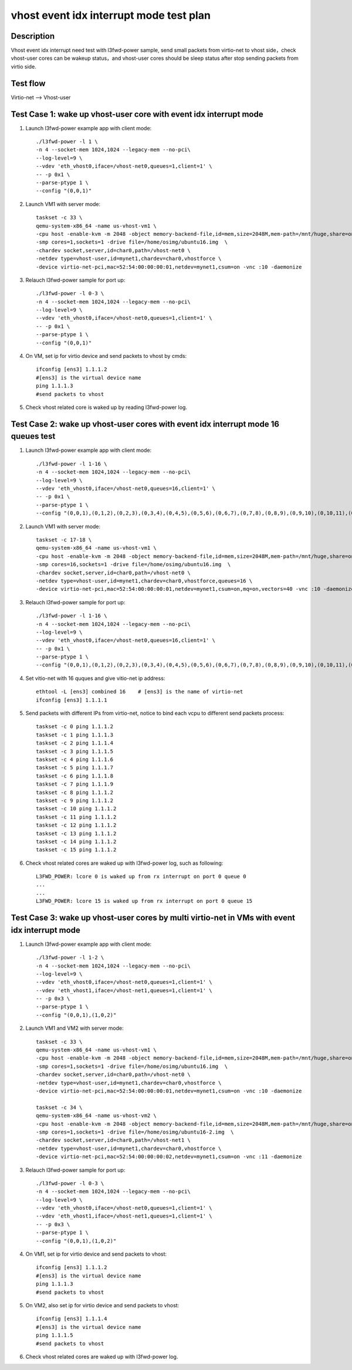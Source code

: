 .. Copyright (c) <2019>, Intel Corporation
   All rights reserved.

   Redistribution and use in source and binary forms, with or without
   modification, are permitted provided that the following conditions
   are met:

   - Redistributions of source code must retain the above copyright
     notice, this list of conditions and the following disclaimer.

   - Redistributions in binary form must reproduce the above copyright
     notice, this list of conditions and the following disclaimer in
     the documentation and/or other materials provided with the
     distribution.

   - Neither the name of Intel Corporation nor the names of its
     contributors may be used to endorse or promote products derived
     from this software without specific prior written permission.

   THIS SOFTWARE IS PROVIDED BY THE COPYRIGHT HOLDERS AND CONTRIBUTORS
   "AS IS" AND ANY EXPRESS OR IMPLIED WARRANTIES, INCLUDING, BUT NOT
   LIMITED TO, THE IMPLIED WARRANTIES OF MERCHANTABILITY AND FITNESS
   FOR A PARTICULAR PURPOSE ARE DISCLAIMED. IN NO EVENT SHALL THE
   COPYRIGHT OWNER OR CONTRIBUTORS BE LIABLE FOR ANY DIRECT, INDIRECT,
   INCIDENTAL, SPECIAL, EXEMPLARY, OR CONSEQUENTIAL DAMAGES
   (INCLUDING, BUT NOT LIMITED TO, PROCUREMENT OF SUBSTITUTE GOODS OR
   SERVICES; LOSS OF USE, DATA, OR PROFITS; OR BUSINESS INTERRUPTION)
   HOWEVER CAUSED AND ON ANY THEORY OF LIABILITY, WHETHER IN CONTRACT,
   STRICT LIABILITY, OR TORT (INCLUDING NEGLIGENCE OR OTHERWISE)
   ARISING IN ANY WAY OUT OF THE USE OF THIS SOFTWARE, EVEN IF ADVISED
   OF THE POSSIBILITY OF SUCH DAMAGE.

========================================
vhost event idx interrupt mode test plan
========================================

Description
===========

Vhost event idx interrupt need test with l3fwd-power sample, send small packets from virtio-net to vhost side，check vhost-user cores can be wakeup status，and vhost-user cores should be sleep status after stop sending packets from virtio side.

Test flow
=========

Virtio-net --> Vhost-user

Test Case 1: wake up vhost-user core with event idx interrupt mode
==================================================================

1. Launch l3fwd-power example app with client mode::

    ./l3fwd-power -l 1 \
    -n 4 --socket-mem 1024,1024 --legacy-mem --no-pci\
    --log-level=9 \
    --vdev 'eth_vhost0,iface=/vhost-net0,queues=1,client=1' \
    -- -p 0x1 \
    --parse-ptype 1 \
    --config "(0,0,1)"

2. Launch VM1 with server mode::

     taskset -c 33 \
     qemu-system-x86_64 -name us-vhost-vm1 \
     -cpu host -enable-kvm -m 2048 -object memory-backend-file,id=mem,size=2048M,mem-path=/mnt/huge,share=on -numa node,memdev=mem -mem-prealloc -monitor unix:/tmp/vm2_monitor.sock,server,nowait -net nic,vlan=2,macaddr=00:00:00:08:e8:aa,addr=1f -net user,vlan=2,hostfwd=tcp:127.0.0.1:6001-:22 \
     -smp cores=1,sockets=1 -drive file=/home/osimg/ubuntu16.img  \
     -chardev socket,server,id=char0,path=/vhost-net0 \
     -netdev type=vhost-user,id=mynet1,chardev=char0,vhostforce \
     -device virtio-net-pci,mac=52:54:00:00:00:01,netdev=mynet1,csum=on -vnc :10 -daemonize

3. Relauch l3fwd-power sample for port up::

    ./l3fwd-power -l 0-3 \
    -n 4 --socket-mem 1024,1024 --legacy-mem --no-pci\
    --log-level=9 \
    --vdev 'eth_vhost0,iface=/vhost-net0,queues=1,client=1' \
    -- -p 0x1 \
    --parse-ptype 1 \
    --config "(0,0,1)"

4. On VM, set ip for virtio device and send packets to vhost by cmds::

    ifconfig [ens3] 1.1.1.2
    #[ens3] is the virtual device name
    ping 1.1.1.3
    #send packets to vhost

5. Check vhost related core is waked up by reading l3fwd-power log.

Test Case 2: wake up vhost-user cores with event idx interrupt mode 16 queues test
==================================================================================

1. Launch l3fwd-power example app with client mode::

    ./l3fwd-power -l 1-16 \
    -n 4 --socket-mem 1024,1024 --legacy-mem --no-pci\
    --log-level=9 \
    --vdev 'eth_vhost0,iface=/vhost-net0,queues=16,client=1' \
    -- -p 0x1 \
    --parse-ptype 1 \
    --config "(0,0,1),(0,1,2),(0,2,3),(0,3,4),(0,4,5),(0,5,6),(0,6,7),(0,7,8),(0,8,9),(0,9,10),(0,10,11),(0,11,12),(0,12,13),(0,13,14),(0,14,15),(0,15,16)"

2. Launch VM1 with server mode::

     taskset -c 17-18 \
     qemu-system-x86_64 -name us-vhost-vm1 \
     -cpu host -enable-kvm -m 2048 -object memory-backend-file,id=mem,size=2048M,mem-path=/mnt/huge,share=on -numa node,memdev=mem -mem-prealloc -monitor unix:/tmp/vm2_monitor.sock,server,nowait -net nic,vlan=2,macaddr=00:00:00:08:e8:aa,addr=1f -net user,vlan=2,hostfwd=tcp:127.0.0.1:6001-:22 \
     -smp cores=16,sockets=1 -drive file=/home/osimg/ubuntu16.img  \
     -chardev socket,server,id=char0,path=/vhost-net0 \
     -netdev type=vhost-user,id=mynet1,chardev=char0,vhostforce,queues=16 \
     -device virtio-net-pci,mac=52:54:00:00:00:01,netdev=mynet1,csum=on,mq=on,vectors=40 -vnc :10 -daemonize

3. Relauch l3fwd-power sample for port up::

    ./l3fwd-power -l 1-16 \
    -n 4 --socket-mem 1024,1024 --legacy-mem --no-pci\
    --log-level=9 \
    --vdev 'eth_vhost0,iface=/vhost-net0,queues=16,client=1' \
    -- -p 0x1 \
    --parse-ptype 1 \
    --config "(0,0,1),(0,1,2),(0,2,3),(0,3,4),(0,4,5),(0,5,6),(0,6,7),(0,7,8),(0,8,9),(0,9,10),(0,10,11),(0,11,12),(0,12,13),(0,13,14),(0,14,15),(0,15,16)"

4. Set vitio-net with 16 quques and give vitio-net ip address::

    ethtool -L [ens3] combined 16    # [ens3] is the name of virtio-net
    ifconfig [ens3] 1.1.1.1

5. Send packets with different IPs from virtio-net, notice to bind each vcpu to different send packets process::

    taskset -c 0 ping 1.1.1.2
    taskset -c 1 ping 1.1.1.3
    taskset -c 2 ping 1.1.1.4
    taskset -c 3 ping 1.1.1.5
    taskset -c 4 ping 1.1.1.6
    taskset -c 5 ping 1.1.1.7
    taskset -c 6 ping 1.1.1.8
    taskset -c 7 ping 1.1.1.9
    taskset -c 8 ping 1.1.1.2
    taskset -c 9 ping 1.1.1.2
    taskset -c 10 ping 1.1.1.2
    taskset -c 11 ping 1.1.1.2
    taskset -c 12 ping 1.1.1.2
    taskset -c 13 ping 1.1.1.2
    taskset -c 14 ping 1.1.1.2
    taskset -c 15 ping 1.1.1.2

6. Check vhost related cores are waked up with l3fwd-power log, such as following::

    L3FWD_POWER: lcore 0 is waked up from rx interrupt on port 0 queue 0
    ...
    ...
    L3FWD_POWER: lcore 15 is waked up from rx interrupt on port 0 queue 15

Test Case 3: wake up vhost-user cores by multi virtio-net in VMs with event idx interrupt mode
==============================================================================================

1. Launch l3fwd-power example app with client mode::

    ./l3fwd-power -l 1-2 \
    -n 4 --socket-mem 1024,1024 --legacy-mem --no-pci\
    --log-level=9 \
    --vdev 'eth_vhost0,iface=/vhost-net0,queues=1,client=1' \
    --vdev 'eth_vhost1,iface=/vhost-net1,queues=1,client=1' \
    -- -p 0x3 \
    --parse-ptype 1 \
    --config "(0,0,1),(1,0,2)"

2. Launch VM1 and VM2 with server mode::

     taskset -c 33 \
     qemu-system-x86_64 -name us-vhost-vm1 \
     -cpu host -enable-kvm -m 2048 -object memory-backend-file,id=mem,size=2048M,mem-path=/mnt/huge,share=on -numa node,memdev=mem -mem-prealloc -monitor unix:/tmp/vm2_monitor.sock,server,nowait -net nic,vlan=2,macaddr=00:00:00:08:e8:aa,addr=1f -net user,vlan=2,hostfwd=tcp:127.0.0.1:6001-:22 \
     -smp cores=1,sockets=1 -drive file=/home/osimg/ubuntu16.img  \
     -chardev socket,server,id=char0,path=/vhost-net0 \
     -netdev type=vhost-user,id=mynet1,chardev=char0,vhostforce \
     -device virtio-net-pci,mac=52:54:00:00:00:01,netdev=mynet1,csum=on -vnc :10 -daemonize

     taskset -c 34 \
     qemu-system-x86_64 -name us-vhost-vm2 \
     -cpu host -enable-kvm -m 2048 -object memory-backend-file,id=mem,size=2048M,mem-path=/mnt/huge,share=on -numa node,memdev=mem -mem-prealloc -monitor unix:/tmp/vm2_monitor.sock,server,nowait -net nic,vlan=2,macaddr=00:00:00:08:e8:aa,addr=1f -net user,vlan=2,hostfwd=tcp:127.0.0.1:6002-:22 \
     -smp cores=1,sockets=1 -drive file=/home/osimg/ubuntu16-2.img  \
     -chardev socket,server,id=char0,path=/vhost-net1 \
     -netdev type=vhost-user,id=mynet1,chardev=char0,vhostforce \
     -device virtio-net-pci,mac=52:54:00:00:00:02,netdev=mynet1,csum=on -vnc :11 -daemonize

3. Relauch l3fwd-power sample for port up::

    ./l3fwd-power -l 0-3 \
    -n 4 --socket-mem 1024,1024 --legacy-mem --no-pci\
    --log-level=9 \
    --vdev 'eth_vhost0,iface=/vhost-net0,queues=1,client=1' \
    --vdev 'eth_vhost1,iface=/vhost-net1,queues=1,client=1' \
    -- -p 0x3 \
    --parse-ptype 1 \
    --config "(0,0,1),(1,0,2)"

4. On VM1, set ip for virtio device and send packets to vhost::

    ifconfig [ens3] 1.1.1.2
    #[ens3] is the virtual device name
    ping 1.1.1.3
    #send packets to vhost

5. On VM2, also set ip for virtio device and send packets to vhost::

    ifconfig [ens3] 1.1.1.4
    #[ens3] is the virtual device name
    ping 1.1.1.5
    #send packets to vhost

6. Check vhost related cores are waked up with l3fwd-power log.
